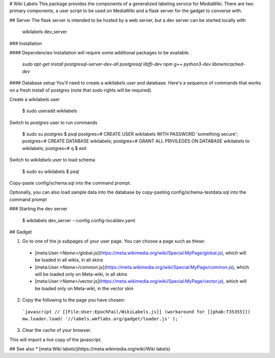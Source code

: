 # Wiki Labels
This package provides the components of a generalized labeling service for
MediaWiki.  There are two primary components, a user script to be used on
MediaWiki and a flask server for the gadget to converse with.  


## Server
The flask server is intended to be hosted by a web server, but a dev server can
be started locally with

    wikilabels dev_server

### Installation


#### Dependencies
Installation will require some additional packages to be available.

  `sudo apt-get install postgresql-server-dev-all postgresql libffi-dev npm g++ python3-dev libmemcached-dev`

#### Database setup
You'll need to create a `wikilabels` user and database. Here's a sequence of
commands that works on a fresh install of postgres (note that `sudo` rights
will be required).

Create a wikilabels user

    $ sudo useradd wikilabels

Switch to `postgres` user to run commands

    $ sudo su postgres
    $ psql
    postgres=# CREATE USER wikilabels WITH PASSWORD 'something secure';
    postgres=# CREATE DATABASE wikilabels;
    postgres=# GRANT ALL PRIVILEGES ON DATABASE wikilabels to wikilabels;
    postgres=# \q
    $ exit

Switch to `wikilabels` user to load schema

    $ sudo su wikilabels
    $ psql

Copy-paste config/schema.sql into the command prompt.

Optionally, you can also load sample data into the database by copy-pasting config/schema-testdata.sql into the command prompt

### Starting the dev server

    $ wikilabels dev_server --config config-localdev.yaml

## Gadget

1. Go to one of the js subpages of your user page. You can choose a page such as these:
  * [meta:User:`<Name>`/global.js](https://meta.wikimedia.org/wiki/Special:MyPage/global.js), which will be loaded in all wikis, in all skins
  * [meta:User:`<Name>`/common.js](https://meta.wikimedia.org/wiki/Special:MyPage/common.js), which will be loaded only on Meta-wiki, in all skins
  * [meta:User:`<Name>`/vector.js](https://meta.wikimedia.org/wiki/Special:MyPage/vector.js), which will be loaded only on Meta-wiki, in the vector skin
2. Copy the following to the page you have chosen:

  ```javascript
  // [[File:User:EpochFail/WikiLabels.js]] (workaround for [[phab:T35355]])
  mw.loader.load( '//labels.wmflabs.org/gadget/loader.js' );
  ```

3. Clear the cache of your browser.

This will import a live copy of the javascript.

## See also
* [meta:Wiki labels](https://meta.wikimedia.org/wiki/Wiki labels)


